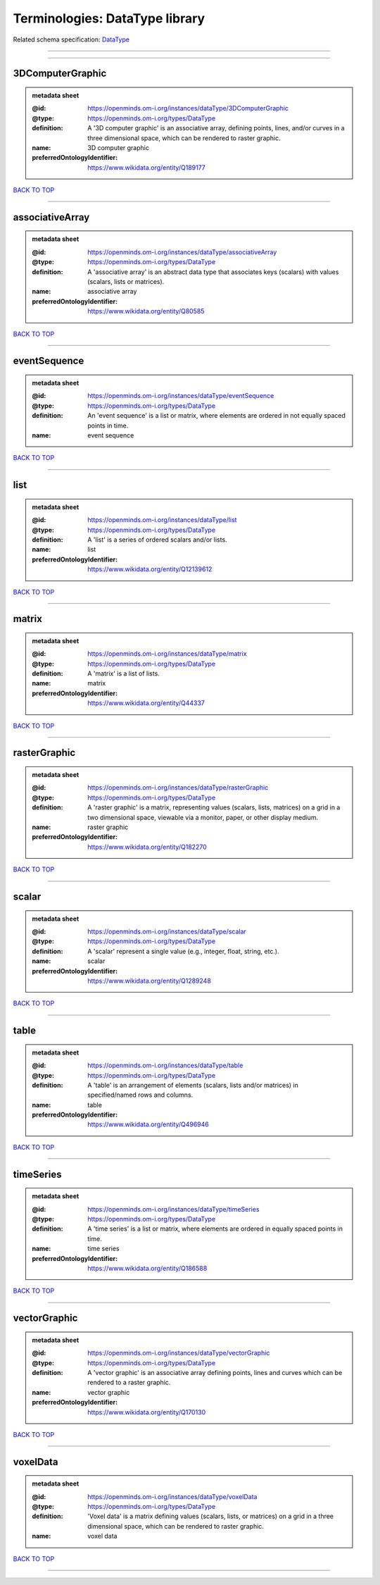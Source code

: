###############################
Terminologies: DataType library
###############################

Related schema specification: `DataType <https://openminds-documentation.readthedocs.io/en/v4.0/schema_specifications/controlledTerms/dataType.html>`_

------------

------------

3DComputerGraphic
-----------------

.. admonition:: metadata sheet

   :@id: https://openminds.om-i.org/instances/dataType/3DComputerGraphic
   :@type: https://openminds.om-i.org/types/DataType
   :definition: A '3D computer graphic' is an associative array, defining points, lines, and/or curves in a three dimensional space, which can be rendered to raster graphic.
   :name: 3D computer graphic
   :preferredOntologyIdentifier: https://www.wikidata.org/entity/Q189177

`BACK TO TOP <Terminologies: DataType library_>`_

------------

associativeArray
----------------

.. admonition:: metadata sheet

   :@id: https://openminds.om-i.org/instances/dataType/associativeArray
   :@type: https://openminds.om-i.org/types/DataType
   :definition: A 'associative array' is an abstract data type that associates keys (scalars) with values (scalars, lists or matrices).
   :name: associative array
   :preferredOntologyIdentifier: https://www.wikidata.org/entity/Q80585

`BACK TO TOP <Terminologies: DataType library_>`_

------------

eventSequence
-------------

.. admonition:: metadata sheet

   :@id: https://openminds.om-i.org/instances/dataType/eventSequence
   :@type: https://openminds.om-i.org/types/DataType
   :definition: An 'event sequence' is a list or matrix, where elements are ordered in not equally spaced points in time.
   :name: event sequence

`BACK TO TOP <Terminologies: DataType library_>`_

------------

list
----

.. admonition:: metadata sheet

   :@id: https://openminds.om-i.org/instances/dataType/list
   :@type: https://openminds.om-i.org/types/DataType
   :definition: A 'list' is a series of ordered scalars and/or lists.
   :name: list
   :preferredOntologyIdentifier: https://www.wikidata.org/entity/Q12139612

`BACK TO TOP <Terminologies: DataType library_>`_

------------

matrix
------

.. admonition:: metadata sheet

   :@id: https://openminds.om-i.org/instances/dataType/matrix
   :@type: https://openminds.om-i.org/types/DataType
   :definition: A 'matrix' is a list of lists.
   :name: matrix
   :preferredOntologyIdentifier: https://www.wikidata.org/entity/Q44337

`BACK TO TOP <Terminologies: DataType library_>`_

------------

rasterGraphic
-------------

.. admonition:: metadata sheet

   :@id: https://openminds.om-i.org/instances/dataType/rasterGraphic
   :@type: https://openminds.om-i.org/types/DataType
   :definition: A 'raster graphic' is a matrix, representing values (scalars, lists, matrices) on a grid in a two dimensional space, viewable via a monitor, paper, or other display medium.
   :name: raster graphic
   :preferredOntologyIdentifier: https://www.wikidata.org/entity/Q182270

`BACK TO TOP <Terminologies: DataType library_>`_

------------

scalar
------

.. admonition:: metadata sheet

   :@id: https://openminds.om-i.org/instances/dataType/scalar
   :@type: https://openminds.om-i.org/types/DataType
   :definition: A 'scalar' represent a single value (e.g., integer, float, string, etc.).
   :name: scalar
   :preferredOntologyIdentifier: https://www.wikidata.org/entity/Q1289248

`BACK TO TOP <Terminologies: DataType library_>`_

------------

table
-----

.. admonition:: metadata sheet

   :@id: https://openminds.om-i.org/instances/dataType/table
   :@type: https://openminds.om-i.org/types/DataType
   :definition: A 'table' is an arrangement of elements (scalars, lists and/or matrices) in specified/named rows and columns.
   :name: table
   :preferredOntologyIdentifier: https://www.wikidata.org/entity/Q496946

`BACK TO TOP <Terminologies: DataType library_>`_

------------

timeSeries
----------

.. admonition:: metadata sheet

   :@id: https://openminds.om-i.org/instances/dataType/timeSeries
   :@type: https://openminds.om-i.org/types/DataType
   :definition: A 'time series' is a list or matrix, where elements are ordered in equally spaced points in time.
   :name: time series
   :preferredOntologyIdentifier: https://www.wikidata.org/entity/Q186588

`BACK TO TOP <Terminologies: DataType library_>`_

------------

vectorGraphic
-------------

.. admonition:: metadata sheet

   :@id: https://openminds.om-i.org/instances/dataType/vectorGraphic
   :@type: https://openminds.om-i.org/types/DataType
   :definition: A 'vector graphic' is an associative array defining points, lines and curves which can be rendered to a raster graphic.
   :name: vector graphic
   :preferredOntologyIdentifier: https://www.wikidata.org/entity/Q170130

`BACK TO TOP <Terminologies: DataType library_>`_

------------

voxelData
---------

.. admonition:: metadata sheet

   :@id: https://openminds.om-i.org/instances/dataType/voxelData
   :@type: https://openminds.om-i.org/types/DataType
   :definition: 'Voxel data' is a matrix defining values (scalars, lists, or matrices) on a grid in a three dimensional space, which can be rendered to raster graphic.
   :name: voxel data

`BACK TO TOP <Terminologies: DataType library_>`_

------------

